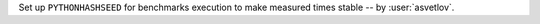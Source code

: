 Set up ``PYTHONHASHSEED`` for benchmarks execution to make measured times stable -- by :user:`asvetlov`.
